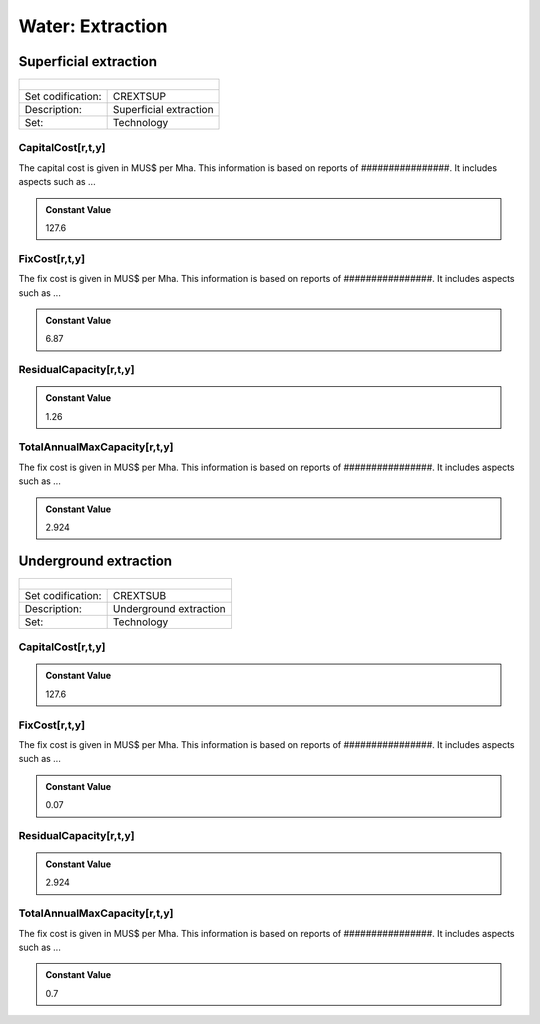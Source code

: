 Water:  Extraction
==================================

Superficial extraction
++++++++++

+-------------------------------------------------+-------+--------------+--------------+--------------+--------------+
| .. figure:: img/img_extraction.png                                                                                  |
|    :align:   center                                                                                                 |
|    :width:   500 px                                                                                                 |
+-------------------------------------------------+-------+--------------+--------------+--------------+--------------+
| Set codification:                                       |CREXTSUP                                                   |
+-------------------------------------------------+-------+--------------+--------------+--------------+--------------+
| Description:                                            |Superficial extraction                                     |
+-------------------------------------------------+-------+--------------+--------------+--------------+--------------+
| Set:                                                    |Technology                                                 |
+-------------------------------------------------+-------+--------------+--------------+--------------+--------------+

CapitalCost[r,t,y]
---------

The capital cost is given in MUS$ per Mha. This information is based on reports of ################. It includes aspects such as ...

.. admonition:: Constant Value
   :class: genericstyle
   
   127.6

FixCost[r,t,y]
---------

The fix cost is given in MUS$ per Mha. This information is based on reports of ################. It includes aspects such as ...

.. admonition:: Constant Value
   :class: genericstyle
   
   6.87

ResidualCapacity[r,t,y]
---------

.. admonition:: Constant Value
   :class: genericstyle
   
   1.26
   
TotalAnnualMaxCapacity[r,t,y]
---------

The fix cost is given in MUS$ per Mha. This information is based on reports of ################. It includes aspects such as ...

.. admonition:: Constant Value
   :class: genericstyle
   
   2.924

Underground extraction
++++++++++

+-------------------------------------------------+-------+--------------+--------------+--------------+--------------+
| .. figure:: img/img_extraction_underground.png                                                                      |
|    :align:   center                                                                                                 |
|    :width:   500 px                                                                                                 |
+-------------------------------------------------+-------+--------------+--------------+--------------+--------------+
| Set codification:                                       |CREXTSUB                                                   |
+-------------------------------------------------+-------+--------------+--------------+--------------+--------------+
| Description:                                            |Underground extraction                                     |
+-------------------------------------------------+-------+--------------+--------------+--------------+--------------+
| Set:                                                    |Technology                                                 |
+-------------------------------------------------+-------+--------------+--------------+--------------+--------------+

CapitalCost[r,t,y]
---------

.. admonition:: Constant Value
   :class: genericstyle
   
   127.6
   
FixCost[r,t,y]
---------

The fix cost is given in MUS$ per Mha. This information is based on reports of ################. It includes aspects such as ...

.. admonition:: Constant Value
   :class: genericstyle
   
   0.07   
   
ResidualCapacity[r,t,y]
---------

.. admonition:: Constant Value
   :class: genericstyle
   
   2.924
   
TotalAnnualMaxCapacity[r,t,y]
---------

The fix cost is given in MUS$ per Mha. This information is based on reports of ################. It includes aspects such as ...

.. admonition:: Constant Value
   :class: genericstyle
   
   0.7
